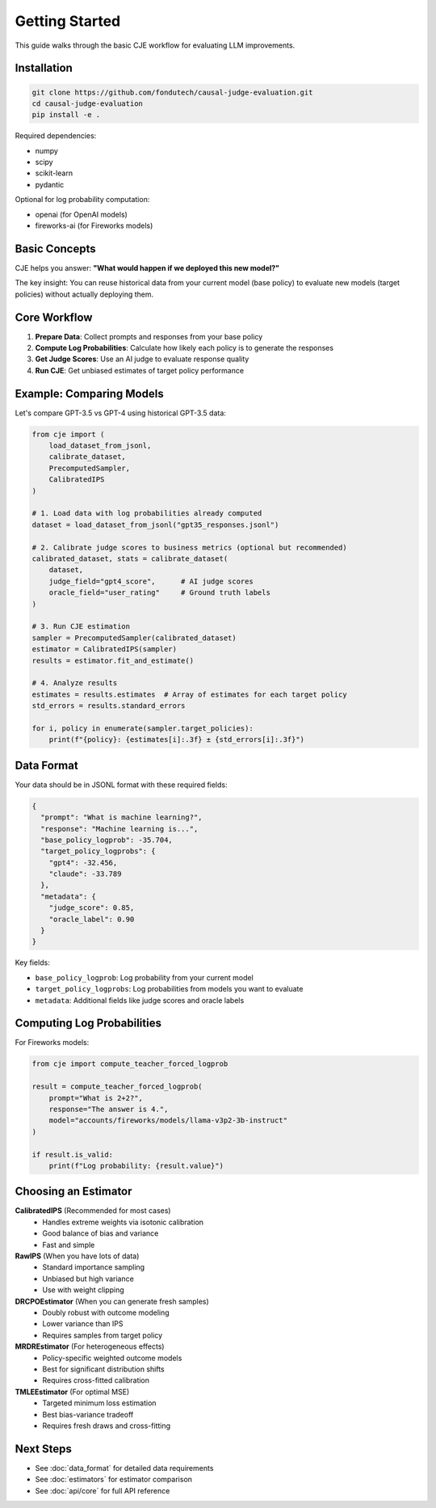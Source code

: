 Getting Started
===============

This guide walks through the basic CJE workflow for evaluating LLM improvements.

Installation
------------

.. code-block:: bash

   git clone https://github.com/fondutech/causal-judge-evaluation.git
   cd causal-judge-evaluation
   pip install -e .

Required dependencies:

- numpy
- scipy  
- scikit-learn
- pydantic

Optional for log probability computation:

- openai (for OpenAI models)
- fireworks-ai (for Fireworks models)

Basic Concepts
--------------

CJE helps you answer: **"What would happen if we deployed this new model?"**

The key insight: You can reuse historical data from your current model (base policy) 
to evaluate new models (target policies) without actually deploying them.

Core Workflow
-------------

1. **Prepare Data**: Collect prompts and responses from your base policy
2. **Compute Log Probabilities**: Calculate how likely each policy is to generate the responses  
3. **Get Judge Scores**: Use an AI judge to evaluate response quality
4. **Run CJE**: Get unbiased estimates of target policy performance

Example: Comparing Models
-------------------------

Let's compare GPT-3.5 vs GPT-4 using historical GPT-3.5 data:

.. code-block:: python

   from cje import (
       load_dataset_from_jsonl,
       calibrate_dataset,
       PrecomputedSampler,
       CalibratedIPS
   )
   
   # 1. Load data with log probabilities already computed
   dataset = load_dataset_from_jsonl("gpt35_responses.jsonl")
   
   # 2. Calibrate judge scores to business metrics (optional but recommended)
   calibrated_dataset, stats = calibrate_dataset(
       dataset,
       judge_field="gpt4_score",      # AI judge scores
       oracle_field="user_rating"     # Ground truth labels
   )
   
   # 3. Run CJE estimation
   sampler = PrecomputedSampler(calibrated_dataset)
   estimator = CalibratedIPS(sampler)
   results = estimator.fit_and_estimate()
   
   # 4. Analyze results
   estimates = results.estimates  # Array of estimates for each target policy
   std_errors = results.standard_errors
   
   for i, policy in enumerate(sampler.target_policies):
       print(f"{policy}: {estimates[i]:.3f} ± {std_errors[i]:.3f}")

Data Format
-----------

Your data should be in JSONL format with these required fields:

.. code-block:: json

   {
     "prompt": "What is machine learning?",
     "response": "Machine learning is...",
     "base_policy_logprob": -35.704,
     "target_policy_logprobs": {
       "gpt4": -32.456,
       "claude": -33.789
     },
     "metadata": {
       "judge_score": 0.85,
       "oracle_label": 0.90
     }
   }

Key fields:

- ``base_policy_logprob``: Log probability from your current model
- ``target_policy_logprobs``: Log probabilities from models you want to evaluate
- ``metadata``: Additional fields like judge scores and oracle labels

Computing Log Probabilities
---------------------------

For Fireworks models:

.. code-block:: python

   from cje import compute_teacher_forced_logprob
   
   result = compute_teacher_forced_logprob(
       prompt="What is 2+2?",
       response="The answer is 4.",
       model="accounts/fireworks/models/llama-v3p2-3b-instruct"
   )
   
   if result.is_valid:
       print(f"Log probability: {result.value}")

Choosing an Estimator
---------------------

**CalibratedIPS** (Recommended for most cases)
   - Handles extreme weights via isotonic calibration
   - Good balance of bias and variance
   - Fast and simple

**RawIPS** (When you have lots of data)
   - Standard importance sampling
   - Unbiased but high variance
   - Use with weight clipping

**DRCPOEstimator** (When you can generate fresh samples)
   - Doubly robust with outcome modeling
   - Lower variance than IPS
   - Requires samples from target policy

**MRDREstimator** (For heterogeneous effects)
   - Policy-specific weighted outcome models
   - Best for significant distribution shifts
   - Requires cross-fitted calibration

**TMLEEstimator** (For optimal MSE)
   - Targeted minimum loss estimation
   - Best bias-variance tradeoff
   - Requires fresh draws and cross-fitting

Next Steps
----------

- See :doc:`data_format` for detailed data requirements
- See :doc:`estimators` for estimator comparison
- See :doc:`api/core` for full API reference